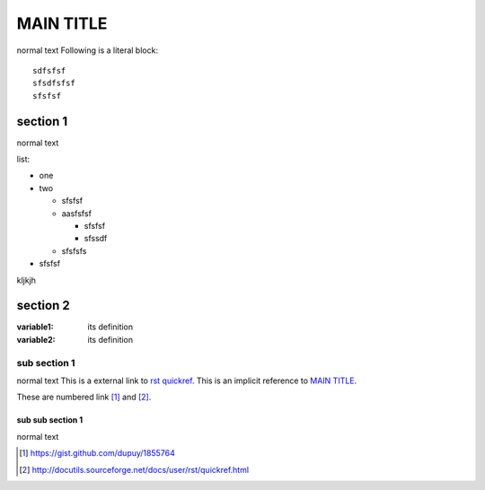 MAIN TITLE
==========
normal text
Following is a literal block::
 
  sdfsfsf
  sfsdfsfsf
  sfsfsf


section 1
---------
normal text

list:

- one
- two

  + sfsfsf
  + aasfsfsf
  
    * sfsfsf
    * sfssdf
    
  + sfsfsfs
- sfsfsf

kljkjh


section 2
---------
:variable1:  its
            definition

:variable2:  its
            definition


sub section 1
+++++++++++++
normal text
This is a external link to `rst quickref`_. This is an implicit reference to `MAIN TITLE`_.


These are numbered link [#]_ and [#]_.

sub sub section  1
******************
normal text


.. _`rst quickref`: http://docutils.sourceforge.net/docs/user/rst/quickref.html
.. [#] https://gist.github.com/dupuy/1855764
.. [#] http://docutils.sourceforge.net/docs/user/rst/quickref.html
